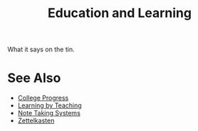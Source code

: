 :PROPERTIES:
:ID:       b49cb73a-945b-452c-9d1e-450252185605
:END:
#+title: Education and Learning
#+filetags: :education:

What it says on the tin.
* See Also
 - [[id:fc7c1182-a55b-4457-a69c-eb0a587150cb][College Progress]]
 - [[id:fd886692-0c9b-4878-9484-5f8feb6871a2][Learning by Teaching]]
 - [[id:6992d257-971d-40c7-a617-ec82e2541206][Note Taking Systems]]
 - [[id:0b355b67-af80-4908-8f9d-04fc0052ed23][Zettelkasten]]
